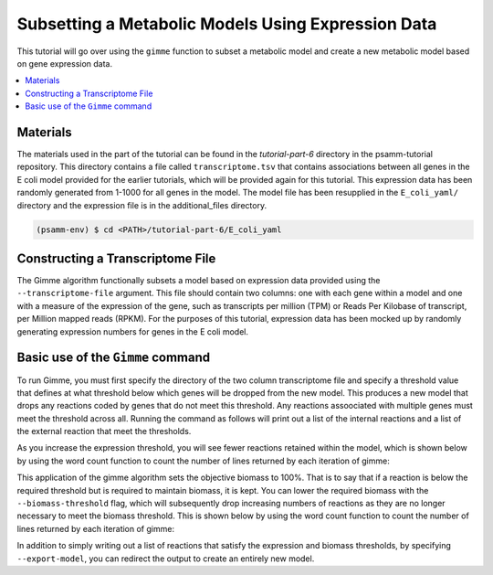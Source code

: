 Subsetting a Metabolic Models Using Expression Data
====================================================

This tutorial will go over using the ``gimme`` function to subset a metabolic
model and create a new metabolic model based on gene expression data.

.. contents::
   :depth: 1
   :local:

Materials
---------

The materials used in the part of the tutorial can be found in the `tutorial-part-6`
directory in the psamm-tutorial repository. This directory contains a file called
``transcriptome.tsv`` that contains associations between all genes in the E coli model
provided for the earlier tutorials, which will be provided again for this tutorial.
This expression data has been randomly generated from 1-1000 for all genes in the
model. The model file has been resupplied in the ``E_coli_yaml/`` directory and
the expression file is in the additional_files directory.

.. code-block:: shell

   (psamm-env) $ cd <PATH>/tutorial-part-6/E_coli_yaml


Constructing a Transcriptome File
-----------------------------------

The Gimme algorithm functionally subsets a model based on expression data provided
using the ``--transcriptome-file`` argument. This file should contain two columns:
one with each gene within a model and one with a measure of the expression of the
gene, such as transcripts per million (TPM) or Reads Per Kilobase of transcript,
per Million mapped reads (RPKM). For the purposes of this tutorial, expression
data has been mocked up by randomly generating expression numbers for genes in
the E coli model.

Basic use of the ``Gimme`` command
-----------------------------------

To run Gimme, you must first specify the directory of the two column transcriptome
file and specify a threshold value that defines at what threshold below which
genes will be dropped from the new model. This produces a new model that drops
any reactions coded by genes that do not meet this threshold. Any reactions assoociated
with multiple genes must meet the threshold across all. Running the command as follows
will print out a list of the internal reactions and a list of the external reaction
that meet the thresholds.

.. code-block:: shell
    $ psamm-model gimme --transcriptome-file ../additional_files/transcriptome.tsv --expression-threshold 100

As you increase the expression threshold, you will see fewer reactions retained
within the model, which is shown below by using the word count function to count
the number of lines returned by each iteration of gimme:

.. code-block:: shell
    $ psamm-model gimme --transcriptome-file ../additional_files/transcriptome.tsv --expression-threshold 100 | wc -l
      86
    $ psamm-model gimme --transcriptome-file ../additional_files/transcriptome.tsv --expression-threshold 500 | wc -l
      74

This application of the gimme algorithm sets the objective biomass to 100%. That
is to say that if a reaction is below the required threshold but is required to
maintain biomass, it is kept. You can lower the required biomass with the
``--biomass-threshold`` flag, which will subsequently drop increasing numbers of
reactions as they are no longer necessary to meet the biomass threshold. This is
shown below by using the word count function to count the number of lines returned
by each iteration of gimme:

.. code-block:: shell
    $ psamm-model gimme --transcriptome-file ../additional_files/transcriptome.tsv --expression-threshold 100 --biomass-threshold 0.93757758084 | wc -l # Maximum for this model
      86
    $ psamm-model gimme --transcriptome-file ../additional_files/transcriptome.tsv --expression-threshold 100 --biomass-threshold 0 | wc -l # No Biomass Threshold
      82

In addition to simply writing out a list of reactions that satisfy the expression
and biomass thresholds, by specifying ``--export-model``, you can redirect the
output to create an entirely new model.

.. code-block:: shell
    $ mkdir gimme_out
    $ psamm-model gimme --transcriptome-file ../additional_files/transcriptome.tsv --expression-threshold 100 --export-model ./gimme_out/
